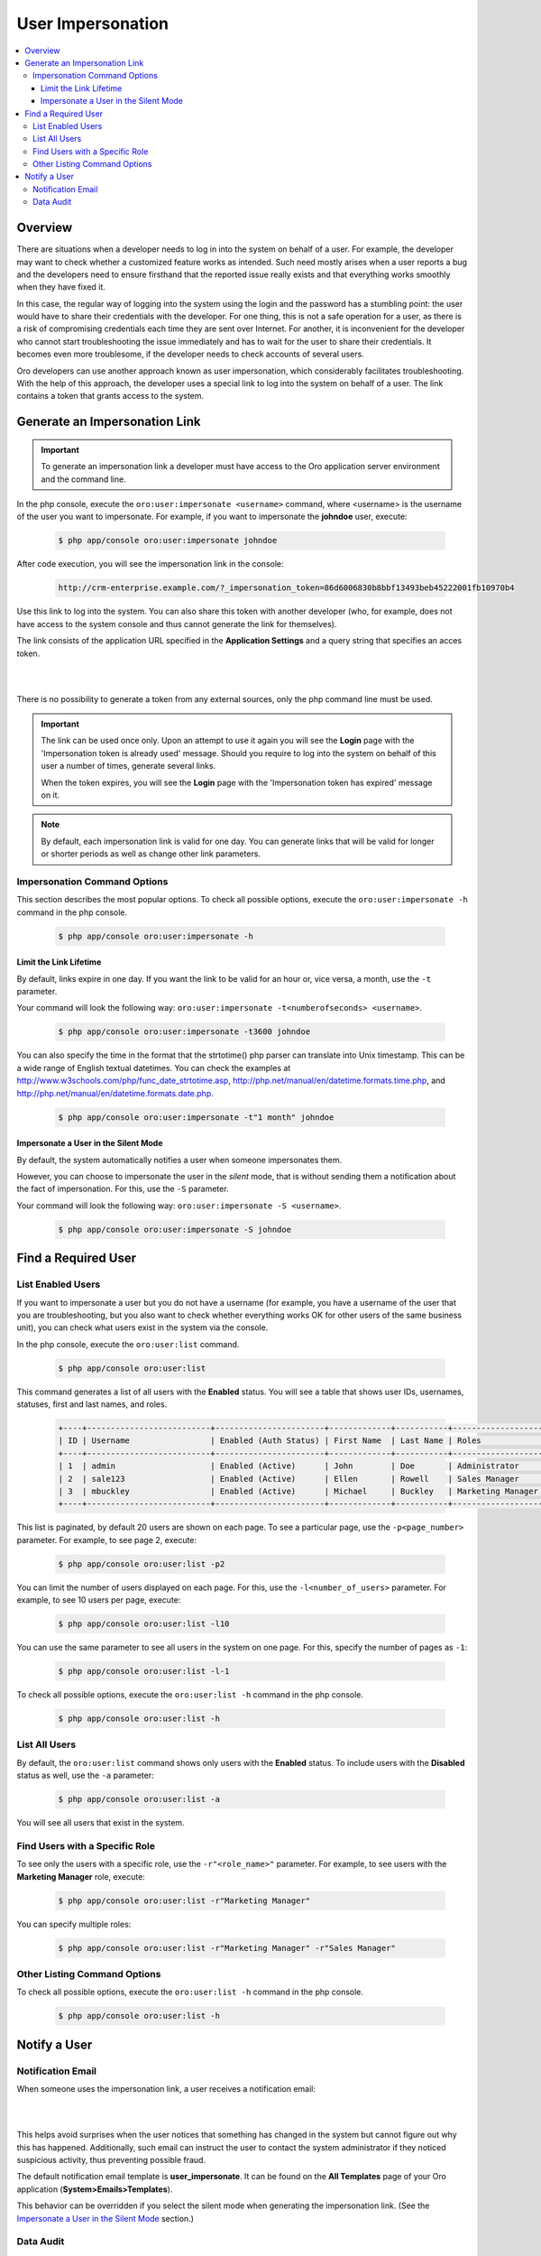User Impersonation
==================

.. contents:: :local:
    :depth: 3


Overview
----------

There are situations when a developer needs to log in into the system on behalf of a user. For example, the developer may want to check whether a customized feature works as intended. Such need mostly arises when a user reports a bug and the developers need to ensure firsthand that the reported issue really exists and that everything works smoothly when they have fixed it.

In this case, the regular way of logging into the system using the login and the password has a stumbling point: the user would have to share their credentials with the developer. For one thing, this is not a safe operation for a user, as there is a risk of compromising credentials each time they are sent over Internet. For another, it is inconvenient for the developer who cannot start troubleshooting the issue immediately and has to wait for the user to share their credentials. It becomes even more troublesome, if the developer needs to check accounts of several users.  


Oro developers can use another approach known as user impersonation, which considerably facilitates troubleshooting. With the help of this approach, the developer uses a special link to log into the system on behalf of a user. The link contains a token that grants access to the system. 



Generate an Impersonation Link
------------------------------

.. important::
	To generate an impersonation link a developer must have access to the Oro application server environment and the command line. 



     
In the php console, execute the ``oro:user:impersonate <username>`` command, where <username> is the username of the user you want to impersonate. For example, if you want to impersonate the **johndoe** user, execute:

    .. code-block:: bash

    	$ php app/console oro:user:impersonate johndoe
 
After code execution, you will see the impersonation link in the console:

    .. code-block:: bash

    	http://crm-enterprise.example.com/?_impersonation_token=86d6006830b8bbf13493beb45222001fb10970b4 


Use this link to log into the system. You can also share this token with another developer (who, for example, does not have access to the system console and thus cannot generate the link for themselves). 

The link consists of the application URL specified in the **Application Settings** and a query string that specifies an acces token.


|

.. image:: ./img/user_impersonation/impersonate_url.png 

|

There is no possibility to generate a token from any external sources, only the php command line must be used. 

.. important::
  The link can be used once only. Upon an attempt to use it again you will see the **Login** page with the 'Impersonation token is already used' message. Should you require to log into the system on behalf of this user a number of times, generate several links. 

  When the token expires, you will see the **Login** page with the 'Impersonation token has expired' message on it.

.. note::      	
  By default, each impersonation link is valid for one day. You can generate links that will be valid for longer or shorter periods as well as change other link parameters.


Impersonation Command Options
^^^^^^^^^^^^^^^^^^^^^^^^^^^^^^

This section describes the most popular options.  
To check all possible options, execute the ``oro:user:impersonate -h`` command in the php console.

   .. code-block:: bash

    	$ php app/console oro:user:impersonate -h


Limit the Link Lifetime
"""""""""""""""""""""""

By default, links expire in one day. If you want the link to be valid for an hour or, vice versa, a month, use the ``-t`` parameter. 

Your command will look the following way: ``oro:user:impersonate -t<numberofseconds> <username>``. 

   .. code-block:: bash

    	$ php app/console oro:user:impersonate -t3600 johndoe


You can also specify the time in the format that the strtotime() php parser can translate into Unix timestamp. This can be a wide range of English textual datetimes. You can check the examples at http://www.w3schools.com/php/func_date_strtotime.asp, http://php.net/manual/en/datetime.formats.time.php, and http://php.net/manual/en/datetime.formats.date.php.   

   .. code-block:: bash

    	$ php app/console oro:user:impersonate -t"1 month" johndoe


Impersonate a User in the Silent Mode
"""""""""""""""""""""""""""""""""""""

By default, the system automatically notifies a user when someone impersonates them.


However, you can choose to impersonate the user in the *silent* mode, that is without sending them a notification about the fact of impersonation. For this, use the ``-S`` parameter. 


Your command will look the following way: ``oro:user:impersonate -S <username>``.

   .. code-block:: bash

    	$ php app/console oro:user:impersonate -S johndoe





Find a Required User
--------------------

List Enabled Users
^^^^^^^^^^^^^^^^^^^

If you want to impersonate a user but you do not have a username (for example, you have a username of the user that you are troubleshooting, but you also want to check whether everything works OK for other users of the same business unit), you can check what users exist in the system via the console.  

In the php console, execute the ``oro:user:list`` command.

   .. code-block:: bash

      $ php app/console oro:user:list

This command generates a list of all users with the **Enabled** status. You will see a table that shows user IDs, usernames, statuses, first and last names, and roles.

   .. code-block:: bash
     
	+----+--------------------------+-----------------------+-------------+-----------+-------------------+
	| ID | Username                 | Enabled (Auth Status) | First Name  | Last Name | Roles             |
	+----+--------------------------+-----------------------+-------------+-----------+-------------------+
	| 1  | admin                    | Enabled (Active)      | John        | Doe       | Administrator     |
	| 2  | sale123                  | Enabled (Active)      | Ellen       | Rowell    | Sales Manager     |
	| 3  | mbuckley                 | Enabled (Active)      | Michael     | Buckley   | Marketing Manager |
	+----+--------------------------+-----------------------+-------------+-----------+-------------------+ 


This list is paginated, by default 20 users are shown on each page. To see a particular page, use the ``-p<page_number>`` parameter. 
For example, to see page 2, execute: 

   .. code-block:: bash

      $ php app/console oro:user:list -p2


You can limit the number of users displayed on each page. For this, use the ``-l<number_of_users>`` parameter. 
For example, to see 10 users per page, execute: 

   .. code-block:: bash

      $ php app/console oro:user:list -l10

You can use the same parameter to see all users in the system on one page. For this, specify the number of pages as ``-1``:


   .. code-block:: bash

      $ php app/console oro:user:list -l-1


To check all possible options, execute the ``oro:user:list -h`` command in the php console.

   .. code-block:: bash
   
    	$ php app/console oro:user:list -h

List All Users
^^^^^^^^^^^^^^^^

By default, the ``oro:user:list`` command shows only users with the **Enabled** status.  
To include users with the **Disabled** status as well, use the ``-a`` parameter:

   .. code-block:: bash
   
      $ php app/console oro:user:list -a
      
      
You will see all users that exist in the system.       

Find Users with a Specific Role
^^^^^^^^^^^^^^^^^^^^^^^^^^^^^^^^

To see only the users with a specific role, use the ``-r"<role_name>"`` parameter. For example, to see users with the **Marketing Manager** role, execute:

   .. code-block:: bash

      $ php app/console oro:user:list -r"Marketing Manager"
      
      
You can specify multiple roles:

   .. code-block:: bash
   
    	$ php app/console oro:user:list -r"Marketing Manager" -r"Sales Manager"


Other Listing Command Options
^^^^^^^^^^^^^^^^^^^^^^^^^^^^^^

To check all possible options, execute the ``oro:user:list -h`` command in the php console.

   .. code-block:: bash
   
    	$ php app/console oro:user:list -h



Notify a User
-------------

Notification Email
^^^^^^^^^^^^^^^^^^^^

When someone uses the impersonation link, a user receives a notification email:

|

.. image:: ./img/user_impersonation/impersonate_notification_email.png 

|

This helps avoid surprises when the user notices that something has changed in the system but cannot figure out why this has happened. Additionally, such email can instruct the user to contact the system administrator if they noticed suspicious activity, thus preventing possible fraud. 

The default notification email template is **user_impersonate**. It can be found on the **All Templates** page of your Oro application (**System>Emails>Templates**).


This behavior can be overridden if you select the silent mode when generating the impersonation link. (See the `Impersonate a User in the Silent Mode <./user-impersonation#impersonate-a-user-in-the-silent-mode>`__ section.) 


Data Audit
^^^^^^^^^^^

If a developer who impersonates a user makes changes in OroCRM on behalf of the user, these changes are marked accordingly in the **Data Audit** section of the system and in the change history of the corresponding entity record:


|

.. image:: ./img/user_impersonation/impersonate_dataaudit.png 

|


.. image:: ./img/user_impersonation/impersonate_changehistory.png 

|
